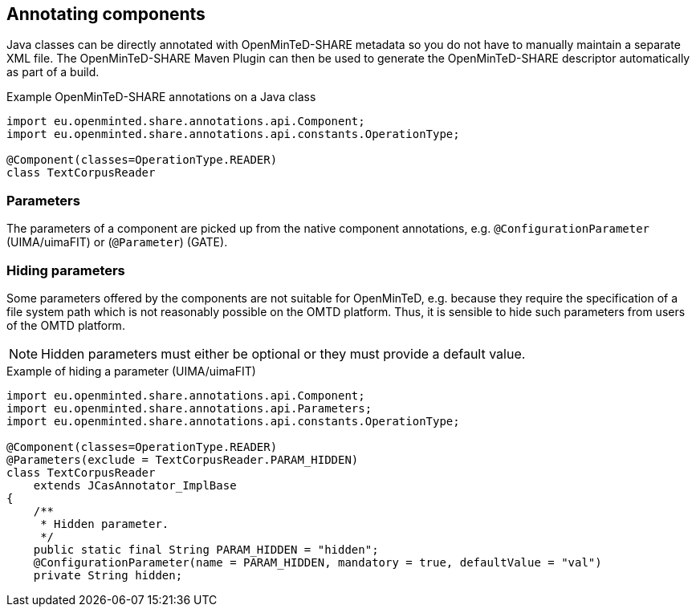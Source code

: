 [[sect_annotation]]

== Annotating components

Java classes can be directly annotated with OpenMinTeD-SHARE metadata so you do not have to manually
maintain a separate XML file. The OpenMinTeD-SHARE Maven Plugin can then be used to generate the
OpenMinTeD-SHARE descriptor automatically as part of a build.

.Example OpenMinTeD-SHARE annotations on a Java class
[source,java]
----
import eu.openminted.share.annotations.api.Component;
import eu.openminted.share.annotations.api.constants.OperationType;

@Component(classes=OperationType.READER)
class TextCorpusReader
----

=== Parameters

The parameters of a component are picked up from the native component annotations, e.g. 
`@ConfigurationParameter` (UIMA/uimaFIT) or (`@Parameter`) (GATE).

=== Hiding parameters

Some parameters offered by the components are not suitable for OpenMinTeD, e.g. because they
require the specification of a file system path which is not reasonably possible on the OMTD
platform. Thus, it is sensible to hide such parameters from users of the OMTD platform. 

NOTE: Hidden parameters must either be optional or they must provide a default value. 

.Example of hiding a parameter (UIMA/uimaFIT)
[source,java]
----
import eu.openminted.share.annotations.api.Component;
import eu.openminted.share.annotations.api.Parameters;
import eu.openminted.share.annotations.api.constants.OperationType;

@Component(classes=OperationType.READER)
@Parameters(exclude = TextCorpusReader.PARAM_HIDDEN)
class TextCorpusReader 
    extends JCasAnnotator_ImplBase
{
    /**
     * Hidden parameter.
     */
    public static final String PARAM_HIDDEN = "hidden";
    @ConfigurationParameter(name = PARAM_HIDDEN, mandatory = true, defaultValue = "val")
    private String hidden;
----


